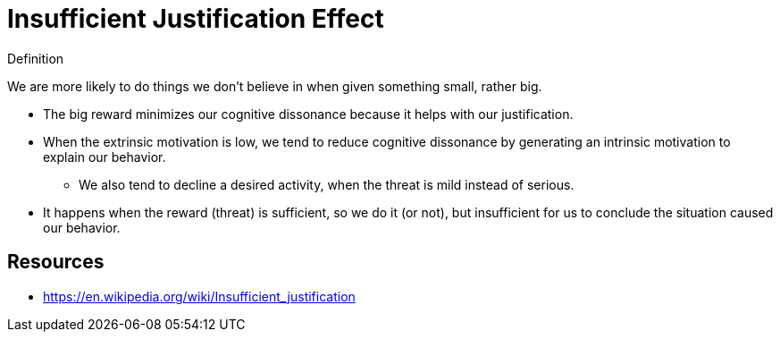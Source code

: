 = Insufficient Justification Effect

.Definition
****
We are more likely to do things we don't believe in when given something small, rather big.
****

* The big reward minimizes our cognitive dissonance because it helps with our justification.
* When the extrinsic motivation is low, we tend to reduce cognitive dissonance by generating an intrinsic motivation to explain our behavior.
** We also tend to decline a desired activity, when the threat is mild instead of serious.
* It happens when the reward (threat) is sufficient, so we do it (or not), but insufficient for us to conclude the situation caused our behavior.

== Resources

* https://en.wikipedia.org/wiki/Insufficient_justification